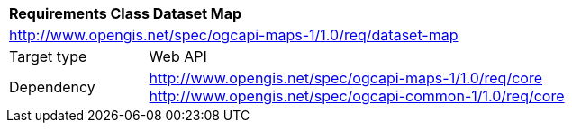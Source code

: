 [[rc_table_dataset]]
[cols="1,4",width="90%"]
|===
2+|*Requirements Class Dataset Map*
2+|http://www.opengis.net/spec/ogcapi-maps-1/1.0/req/dataset-map
|Target type |Web API
|Dependency |http://www.opengis.net/spec/ogcapi-maps-1/1.0/req/core
http://www.opengis.net/spec/ogcapi-common-1/1.0/req/core
|===
